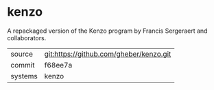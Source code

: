 * kenzo

A repackaged version of the Kenzo program by Francis Sergeraert and collaborators.

|---------+-----------------------------------------|
| source  | git:https://github.com/gheber/kenzo.git |
| commit  | f68ee7a                                 |
| systems | kenzo                                   |
|---------+-----------------------------------------|
